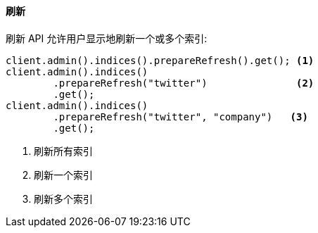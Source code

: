 [[java-admin-indices-refresh]]
==== 刷新

刷新 API 允许用户显示地刷新一个或多个索引:

[source,java]
--------------------------------------------------
client.admin().indices().prepareRefresh().get(); <1>
client.admin().indices()
        .prepareRefresh("twitter")               <2>
        .get();
client.admin().indices()
        .prepareRefresh("twitter", "company")   <3>
        .get();
--------------------------------------------------
<1> 刷新所有索引
<2> 刷新一个索引
<3> 刷新多个索引
